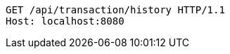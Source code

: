 [source,http,options="nowrap"]
----
GET /api/transaction/history HTTP/1.1
Host: localhost:8080

----